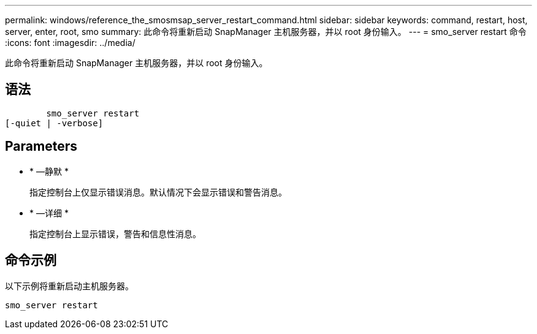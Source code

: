 ---
permalink: windows/reference_the_smosmsap_server_restart_command.html 
sidebar: sidebar 
keywords: command, restart, host, server, enter, root, smo 
summary: 此命令将重新启动 SnapManager 主机服务器，并以 root 身份输入。 
---
= smo_server restart 命令
:icons: font
:imagesdir: ../media/


[role="lead"]
此命令将重新启动 SnapManager 主机服务器，并以 root 身份输入。



== 语法

[listing]
----

        smo_server restart
[-quiet | -verbose]
----


== Parameters

* * —静默 *
+
指定控制台上仅显示错误消息。默认情况下会显示错误和警告消息。

* * —详细 *
+
指定控制台上显示错误，警告和信息性消息。





== 命令示例

以下示例将重新启动主机服务器。

[listing]
----
smo_server restart
----